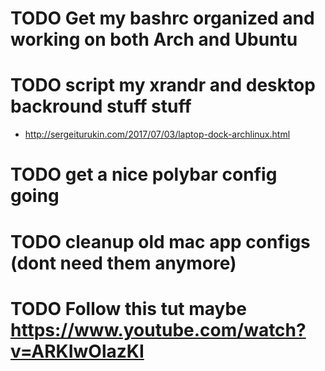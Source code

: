 * TODO Get my bashrc organized and working on both Arch and Ubuntu
* TODO script my xrandr and desktop backround stuff stuff
  - http://sergeiturukin.com/2017/07/03/laptop-dock-archlinux.html
* TODO get a nice polybar config going
* TODO cleanup old mac app configs (dont need them anymore)
* TODO Follow this tut maybe https://www.youtube.com/watch?v=ARKIwOlazKI
